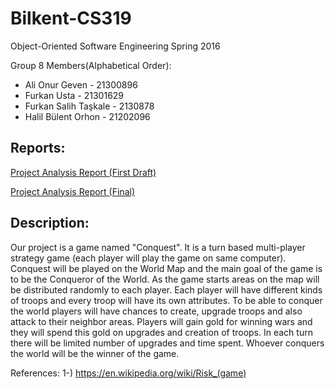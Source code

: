* Bilkent-CS319
Object-Oriented Software Engineering Spring 2016

Group 8 Members(Alphabetical Order):
+ Ali Onur Geven - 21300896
+ Furkan Usta - 21301629
+ Furkan Salih Taşkale - 2130878
+ Halil Bülent Orhon - 21202096

** Reports:
[[file:CS319_Group8_Analysis_Report.pdf][Project Analysis Report (First Draft)]]

[[file:group8_cs319_AnalysisReport.pdf][Project Analysis Report (Final)]]

** Description:
Our project is a game named "Conquest". It is a turn based multi-player strategy game (each player will play the game on same computer). Conquest will be played on the World Map and the main goal of the game is to be the Conqueror of the World. As the game starts areas on the map will be distributed randomly to each player. Each player will have different kinds of troops and every troop will have its own attributes. To be able to conquer the world players will have chances to create, upgrade troops and also attack to their neighbor areas. Players will gain gold for winning wars and they will spend this gold on upgrades and creation of troops. In each turn there will be limited number of upgrades and time spent. Whoever conquers the world will be the winner of the game.

References:
1-) https://en.wikipedia.org/wiki/Risk_(game)
